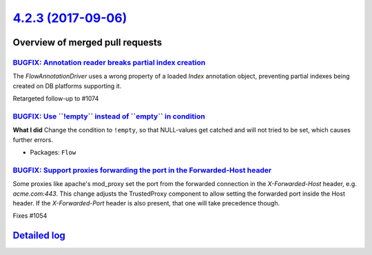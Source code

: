 `4.2.3 (2017-09-06) <https://github.com/neos/flow-development-collection/releases/tag/4.2.3>`_
==============================================================================================

Overview of merged pull requests
~~~~~~~~~~~~~~~~~~~~~~~~~~~~~~~~

`BUGFIX: Annotation reader breaks partial index creation <https://github.com/neos/flow-development-collection/pull/1076>`_
--------------------------------------------------------------------------------------------------------------------------

The `FlowAnnotationDriver` uses a wrong property of a loaded `Index` annotation object, preventing partial indexes being created on DB platforms supporting it.

Retargeted follow-up to #1074

`BUGFIX: Use \`\`!empty\`\` instead of \`\`empty\`\` in condition <https://github.com/neos/flow-development-collection/pull/1075>`_
-----------------------------------------------------------------------------------------------------------------------------------

**What I did**
Change the condition to ``!empty``, so that NULL-values get catched and will not tried to be set, which causes further errors.


* Packages: ``Flow``

`BUGFIX: Support proxies forwarding the port in the Forwarded-Host header <https://github.com/neos/flow-development-collection/pull/1056>`_
-------------------------------------------------------------------------------------------------------------------------------------------

Some proxies like apache's mod_proxy set the port from the forwarded
connection in the `X-Forwarded-Host` header, e.g. `acme.com:443`.
This change adjusts the TrustedProxy component to allow setting the
forwarded port inside the Host header.
If the `X-Forwarded-Port` header is also present, that one will take
precedence though.

Fixes #1054

`Detailed log <https://github.com/neos/flow-development-collection/compare/4.2.2...4.2.3>`_
~~~~~~~~~~~~~~~~~~~~~~~~~~~~~~~~~~~~~~~~~~~~~~~~~~~~~~~~~~~~~~~~~~~~~~~~~~~~~~~~~~~~~~~~~~~
